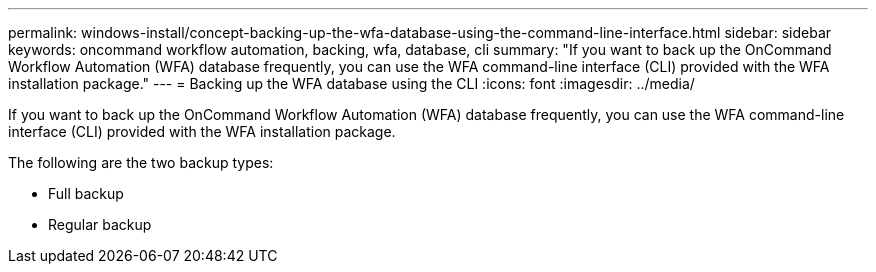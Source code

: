 ---
permalink: windows-install/concept-backing-up-the-wfa-database-using-the-command-line-interface.html
sidebar: sidebar
keywords: oncommand workflow automation, backing, wfa, database, cli
summary: "If you want to back up the OnCommand Workflow Automation (WFA) database frequently, you can use the WFA command-line interface (CLI) provided with the WFA installation package."
---
= Backing up the WFA database using the CLI
:icons: font
:imagesdir: ../media/

[.lead]
If you want to back up the OnCommand Workflow Automation (WFA) database frequently, you can use the WFA command-line interface (CLI) provided with the WFA installation package.

The following are the two backup types:

* Full backup
* Regular backup
